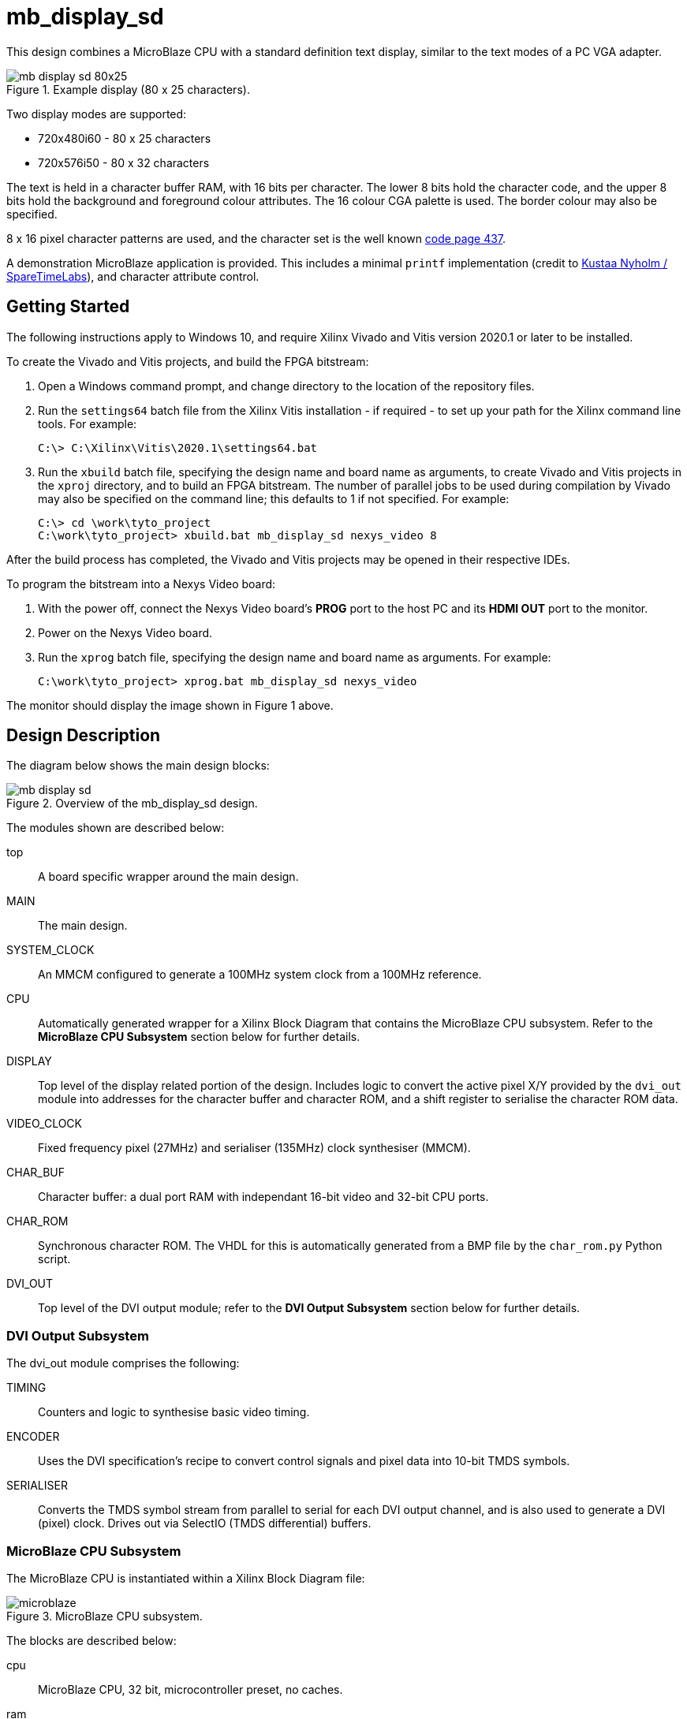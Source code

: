 = mb_display_sd

This design combines a MicroBlaze CPU with a standard definition text display, similar to the text modes of a PC VGA adapter.

image::./mb_display_sd_80x25.png[title="Example display (80 x 25 characters).",align="center"]

Two display modes are supported:

* 720x480i60 - 80 x 25 characters
* 720x576i50 - 80 x 32 characters

The text is held in a character buffer RAM, with 16 bits per character. The lower 8 bits hold the character code, and the upper 8 bits hold the background and foreground colour attributes. The 16 colour CGA palette is used. The border colour may also be specified.

8 x 16 pixel character patterns are used, and the character set is the well known link:https://en.wikipedia.org/wiki/Code_page_437[code page 437].

A demonstration MicroBlaze application is provided. This includes a minimal `printf` implementation (credit to link:https://github.com/cjlano/tinyprintf[Kustaa Nyholm / SpareTimeLabs]), and character attribute control.

== Getting Started

The following instructions apply to Windows 10, and require Xilinx Vivado and Vitis version 2020.1 or later to be installed.

To create the Vivado and Vitis projects, and build the FPGA bitstream:

. Open a Windows command prompt, and change directory to the location of the repository files.
. Run the `settings64` batch file from the Xilinx Vitis installation - if required - to set up your path for the Xilinx command line tools. For example:

  C:\> C:\Xilinx\Vitis\2020.1\settings64.bat

. Run the `xbuild` batch file, specifying the design name and board name as arguments, to create Vivado and Vitis projects in the `xproj` directory, and to build an FPGA bitstream. The number of parallel jobs to be used during compilation by Vivado may also be specified on the command line; this defaults to 1 if not specified. For example:

  C:\> cd \work\tyto_project
  C:\work\tyto_project> xbuild.bat mb_display_sd nexys_video 8

After the build process has completed, the Vivado and Vitis projects may be opened in their respective IDEs.

To program the bitstream into a Nexys Video board:

. With the power off, connect the Nexys Video board's *PROG* port to the host PC and its *HDMI OUT* port to the monitor.
. Power on the Nexys Video board.
. Run the `xprog` batch file, specifying the design name and board name as arguments. For example:

  C:\work\tyto_project> xprog.bat mb_display_sd nexys_video

The monitor should display the image shown in Figure 1 above.

== Design Description

The diagram below shows the main design blocks:

image::./mb_display_sd.svg[title="Overview of the mb_display_sd design.",align="center"]

The modules shown are described below:

top:: A board specific wrapper around the main design.

MAIN:: The main design.

SYSTEM_CLOCK:: An MMCM configured to generate a 100MHz system clock from a 100MHz reference.

CPU:: Automatically generated wrapper for a Xilinx Block Diagram that contains the MicroBlaze CPU subsystem. Refer to the *MicroBlaze CPU Subsystem* section below for further details.

DISPLAY:: Top level of the display related portion of the design. Includes logic to convert the active pixel X/Y provided by the `dvi_out` module into addresses for the character buffer and character ROM, and a shift register to serialise the character ROM data.

VIDEO_CLOCK:: Fixed frequency pixel (27MHz) and serialiser (135MHz) clock synthesiser (MMCM).

CHAR_BUF:: Character buffer: a dual port RAM with independant 16-bit video and 32-bit CPU ports.

CHAR_ROM:: Synchronous character ROM. The VHDL for this is automatically generated from a BMP file by the `char_rom.py` Python script.

DVI_OUT:: Top level of the DVI output module; refer to the *DVI Output Subsystem* section below for further details.

=== DVI Output Subsystem

The dvi_out module comprises the following:

TIMING:: Counters and logic to synthesise basic video timing.

ENCODER:: Uses the DVI specification's recipe to convert control signals and pixel data into 10-bit TMDS symbols.

SERIALISER:: Converts the TMDS symbol stream from parallel to serial for each DVI output channel, and is also used to generate a DVI (pixel) clock. Drives out via SelectIO (TMDS differential) buffers.

=== MicroBlaze CPU Subsystem

The MicroBlaze CPU is instantiated within a Xilinx Block Diagram file:

image::./microblaze.svg[title="MicroBlaze CPU subsystem.",align="center"]

The blocks are described below:

cpu:: MicroBlaze CPU, 32 bit, microcontroller preset, no caches.

ram:: 64kBytes for CPU instructions and data.

interconnect:: AXI interconnect to allow the CPU AXI master to connect to 3 AXI slaves.

gpio:: AXI GPIO IP core, configured for 2 channels: 8 outputs on the first channel, 8 inputs on the second.

uart:: "Lite" UART IP core, fixed at 115200N81, to provide console I/O (not used in this design).

bram:: Bridges from an AXI Slave to an external block RAM port.

rstctrl:: Reset controller IP core.

debug:: CPU debug controller IP core.

If you alter the block diagram in Vivado, you will need to export a TCL script to recreate by entering the following command in the TCL Console:

 write_bd_tcl -force -include_layout ../../../src/fpga/dsn/mb_display_sd/microblaze.tcl
 
To update the documentation, export an SVG image by entering the following command in the TCL Console:

 write_bd_layout ‑force ‑format svg ../../../doc/mb_display_sd/microblaze.svg

== MicroBlaze Software

The application initialises the display, prints a banner, and then fills the rest of the screen with coloured messages.

=== Source Files

`main.c`:: The top level of the application.

`printf.c`, `printf.h`:: Small memory footprint `printf()` implementation.

`vdu.c`, `vdu.h`:: Text display (Video Display Unit) driver.

`peekpoke.h`:: Macros to access memory and registers.

=== Build

The Vitis software project builds ELF files to run on the CPU. There are two configurations: `Debug` and `Release`. In the `Debug` configuration, the `BUILD_CONFIG_DEBUG` symbol is defined and may be used for conditional compilation. The `Release` ELF file is used to build the FPGA bitstream and runs on the hardware. The `Debug` ELF file is used for simulation.

In this design, the `Debug` and `Release` configurations are identical.

== Simulation

A simulation testbench (`tb_mb_display_sd_nexys_video.vhd`) is provided as part of the Vivado project. This captures the video output to a BMP file. Note that simulation run times are substantial.

++++
<style>
  .imageblock > .title {
    text-align: inherit;
  }
</style>
++++